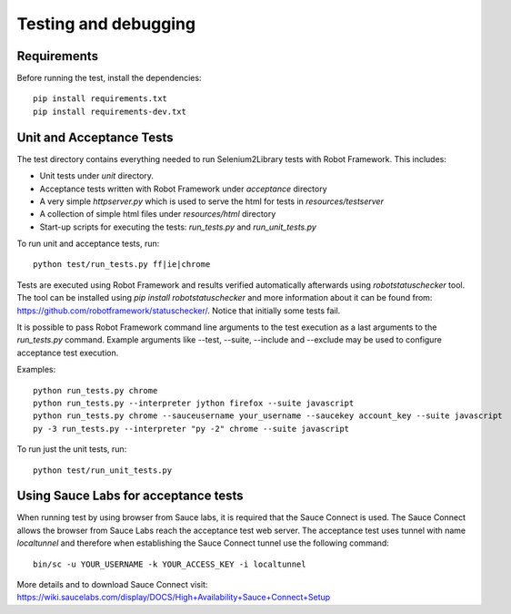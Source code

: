 Testing and debugging
=====================
Requirements
------------
Before running the test, install the dependencies::

    pip install requirements.txt
    pip install requirements-dev.txt


Unit and Acceptance Tests
-------------------------

The test directory contains everything needed to run Selenium2Library
tests with Robot Framework. This includes:

- Unit tests under `unit` directory.
- Acceptance tests written with Robot Framework under `acceptance`
  directory
- A very simple `httpserver.py` which is used to serve the html for tests in
  `resources/testserver`
- A collection of simple html files under `resources/html` directory
- Start-up scripts for executing the tests: `run_tests.py` and
  `run_unit_tests.py`

To run unit and acceptance tests, run::

    python test/run_tests.py ff|ie|chrome

Tests are executed using Robot Framework and results verified automatically
afterwards using `robotstatuschecker` tool. The tool can be installed using
`pip install robotstatuschecker` and more information about it can be found
from: https://github.com/robotframework/statuschecker/. Notice that initially
some tests fail.


It is possible to pass Robot Framework command line arguments to the test
execution as a last arguments to the `run_tests.py` command. Example arguments
like --test, --suite, --include and --exclude may be used to configure
acceptance test execution.

Examples::

    python run_tests.py chrome
    python run_tests.py --interpreter jython firefox --suite javascript
    python run_tests.py chrome --sauceusername your_username --saucekey account_key --suite javascript
    py -3 run_tests.py --interpreter "py -2" chrome --suite javascript

To run just the unit tests, run::

    python test/run_unit_tests.py

Using Sauce Labs for acceptance tests
-------------------------------------

When running test by using browser from Sauce labs, it is required that the
Sauce Connect is used. The Sauce Connect allows the browser from Sauce Labs
reach the acceptance test web server. The acceptance test uses tunnel with
name `localtunnel` and therefore when establishing the Sauce Connect tunnel
use the following command::
    bin/sc -u YOUR_USERNAME -k YOUR_ACCESS_KEY -i localtunnel

More details and to download Sauce Connect visit:
https://wiki.saucelabs.com/display/DOCS/High+Availability+Sauce+Connect+Setup
